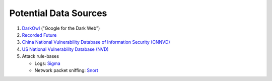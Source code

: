 Potential Data Sources
======================

1. `DarkOwl <https://www.darkowl.com/>`_ ("Google for the Dark Web")
2. `Recorded Future <https://www.recordedfuture.com/>`_
3. `China National Vulnerability Database of Information Security (CNNVD) <http://www.cnnvd.org.cn/>`_
4. `US National Vulnerability Database (NVD) <https://nvd.nist.gov/>`_
5. Attack rule-bases

   * Logs: `Sigma <https://github.com/Neo23x0/sigma>`_
   * Network packet sniffing: `Snort <https://www.snort.org/>`_
